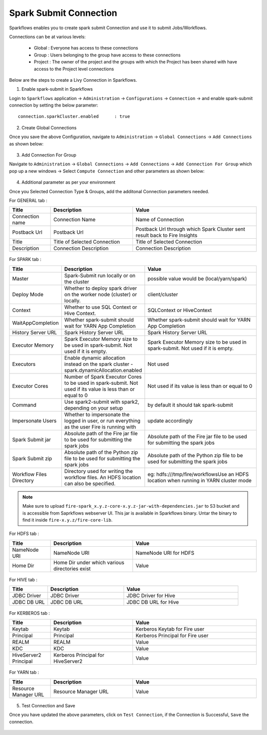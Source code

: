 Spark Submit Connection
===============

Sparkflows enables you to create spark submit Connection and use it to submit Jobs/Workflows.

Connections can be at various levels:

  * Global : Everyone has access to these connections
  * Group : Users belonging to the group have access to these connections
  * Project : The owner of the project and the groups with which the Project has been shared with have access to the Project level connections

Below are the steps to create a Livy Connection in Sparkflows.

1. Enable spark-submit in Sparkflows

Login to ``Sparkflows`` application -> ``Administration`` -> ``Configurations`` -> ``Connection`` -> and enable spark-submit connection by setting the below parameter:

::

    connection.sparkCluster.enabled	 : true

.. figure:: https://github.com/sparkflows/sparkflows-docs/blob/master/docs/_assets/installation/connection/spark-submit_enabled.PNG
   :alt: livy
   :width: 60%

2. Create Global Connections

Once you save the above Configuration, navigate to ``Administration`` -> ``Global Connections`` -> ``Add Connections`` as shown below:

.. figure:: https://github.com/sparkflows/sparkflows-docs/blob/master/docs/_assets/aws/livy/administration.PNG
   :alt: livy
   :width: 60%
   
3. Add Connection For Group

Navigate to ``Administration`` -> ``Global Connections`` -> ``Add Connections`` -> ``Add Connection For Group`` which pop up a new windows -> Select ``Compute Connection`` and other parameters as shown below:

.. figure:: https://github.com/sparkflows/sparkflows-docs/blob/master/docs/_assets/installation/connection/spark-submit_compute.PNG
   :alt: livy
   :width: 60%
   
.. figure:: https://github.com/sparkflows/sparkflows-docs/blob/master/docs/_assets/installation/connection/spark-submit_general.PNG
   :alt: livy
   :width: 60%   
   
4. Additional parameter as per your environment

Once you Selected Connection Type & Groups, add the additonal Connection parameters needed.

For GENERAL tab :

.. list-table:: 
   :widths: 10 20 30
   :header-rows: 1

   * - Title
     - Description
     - Value
   * - Connection name
     - Connection Name
     - Name of Connection
   * - Postback Url
     - Postback Url
     - Postback Url through which Spark Cluster sent result back to Fire Insights
   * - Title 
     - Title of Selected Connection
     - Title of Selected Connection  
   * - Description 
     - Connection Description 
     - Connection Description
        
.. figure:: https://github.com/sparkflows/sparkflows-docs/blob/master/docs/_assets/installation/connection/spark-submit_general.PNG
   :alt: livy
   :width: 60%

For SPARK tab :

.. list-table:: 
   :widths: 10 20 30
   :header-rows: 1

   * - Title
     - Description
     - Value
   * - Master
     - Spark-Submit run locally or on the cluster
     - possible value would be (local/yarn/spark)
   * - Deploy Mode
     - Whether to deploy spark driver on the worker node (cluster) or locally.
     - client/cluster  
   * - Context
     - Whether to use SQL Context or Hive Context.
     - SQLContext or HiveContext
   * - WaitAppCompletion
     - Whether spark-submit should wait for YARN App Completion
     - Whether spark-submit should wait for YARN App Completion  
   * - History Server URL 
     - Spark History Server URL
     - Spark History Server URL
   * - Executor Memory
     - Spark Executor Memory size to be used in spark-submit. Not used if it is empty.
     - Spark Executor Memory size to be used in spark-submit. Not used if it is empty.  
   * - Executors
     - Enable dynamic allocation instead on the spark cluster - spark.dynamicAllocation.enabled
     - Not used  
   * - Executor Cores
     - Number of Spark Executor Cores to be used in spark-submit. Not used if its value is less than or equal to 0
     - Not used if its value is less than or equal to 0  
   * - Command
     - Use spark2-submit with spark2, depending on your setup
     - by default it should tak spark-submit
   * - Impersonate Users
     - Whether to impersonate the logged in user, or run everything as the user Fire is running with
     - update accordingly  
   * - Spark Submit jar
     - Absolute path of the Fire jar file to be used for submitting the spark jobs
     - Absolute path of the Fire jar file to be used for submitting the spark jobs
   * - Spark Submit zip
     - Absolute path of the Python zip file to be used for submitting the spark jobs
     - Absolute path of the Python zip file to be used for submitting the spark jobs
   * - Workflow Files Directory
     - Directory used for writing the workflow files. An HDFS location can also be specified. 
     - eg: hdfs:///tmp/fire/workflowsUse an HDFS location when running in YARN cluster mode  
     
     
     
.. figure:: https://github.com/sparkflows/sparkflows-docs/blob/master/docs/_assets/installation/connection/spark-submit_spark.PNG
   :alt: livy
   :width: 70%     

.. Note:: Make sure to upload ``fire-spark_x.y.z-core-x.y.z-jar-with-dependencies.jar`` to S3 bucket and is accessible from Saprkflows webserver UI. This jar is available in Sparkflows binary. Untar the binary to find it inside ``fire-x.y.z/fire-core-lib``. 

.. figure:: https://github.com/sparkflows/sparkflows-docs/blob/master/docs/_assets/aws/livy/livy_jar.PNG
   :alt: livy
   :width: 70% 


For HDFS tab :

.. list-table:: 
   :widths: 10 20 30
   :header-rows: 1

   * - Title
     - Description
     - Value
   * - NameNode URI
     - NameNode URI 
     - NameNode URI for HDFS
   * - Home Dir
     - Home Dir under which various directories exist
     - Value  
 
.. figure:: https://github.com/sparkflows/sparkflows-docs/blob/master/docs/_assets/aws/livy/add_hdfs.PNG
   :alt: livy
   :width: 60%

For HIVE tab :

.. list-table:: 
   :widths: 10 20 30
   :header-rows: 1

   * - Title
     - Description
     - Value
   * - JDBC Driver
     - JDBC Driver
     - JDBC Driver for Hive
   * - JDBC DB URL
     - JDBC DB URL
     - JDBC DB URL for Hive
     
.. figure:: https://github.com/sparkflows/sparkflows-docs/blob/master/docs/_assets/aws/livy/add_hive.PNG
   :alt: livy
   :width: 60%    

For KERBEROS tab :

.. list-table:: 
   :widths: 10 20 30
   :header-rows: 1

   * - Title
     - Description
     - Value
   * - Keytab
     - Keytab
     - Kerberos Keytab for Fire user   
   * - Principal
     - Principal 
     - Kerberos Principal for Fire user  
   * - REALM
     - REALM
     - Value   
   * - KDC
     - KDC
     - Value 
   * - HiveServer2 Principal
     - Kerberos Principal for HiveServer2
     - Value  
     
.. figure:: https://github.com/sparkflows/sparkflows-docs/blob/master/docs/_assets/aws/livy/add_kerberos.PNG
   :alt: livy
   :width: 60%      

For YARN tab :

.. list-table:: 
   :widths: 10 20 30
   :header-rows: 1

   * - Title
     - Description
     - Value
   * - Resource Manager URL
     - Resource Manager URL
     - Value  
     
.. figure:: https://github.com/sparkflows/sparkflows-docs/blob/master/docs/_assets/aws/livy/add_yarn.PNG
   :alt: livy
   :width: 60%      

5. Test Connection and Save

Once you have updated the above parameters, click on ``Test Connection``, if the Connection is Successful, ``Save`` the connection.

.. figure:: https://github.com/sparkflows/sparkflows-docs/blob/master/docs/_assets/aws/livy/add_test_connection.PNG
   :alt: livy
   :width: 60%
   
.. figure:: https://github.com/sparkflows/sparkflows-docs/blob/master/docs/_assets/aws/livy/add_list.PNG
   :alt: livy
   :width: 60% 
